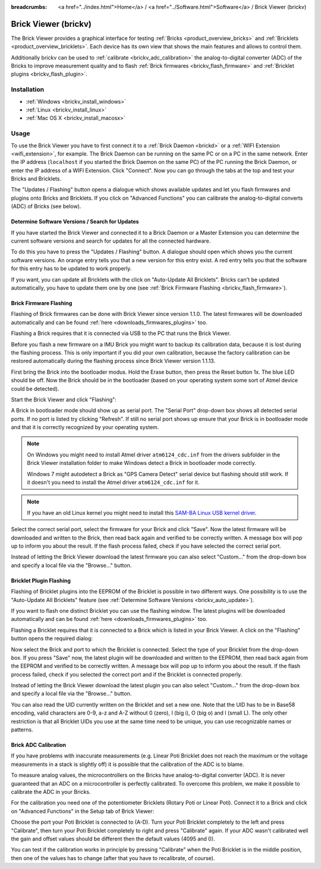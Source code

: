 
:breadcrumbs: <a href="../index.html">Home</a> / <a href="../Software.html">Software</a> / Brick Viewer (brickv)

.. _brickv:

Brick Viewer (brickv)
=====================

The Brick Viewer provides a graphical interface for
testing :ref:`Bricks <product_overview_bricks>`
and :ref:`Bricklets <product_overview_bricklets>`. Each device has its own
view that shows the main features and allows to control them.

Additionally brickv can be used to :ref:`calibrate <brickv_adc_calibration>`
the analog-to-digital converter (ADC) of the Bricks to improve measurement
quality and to flash :ref:`Brick firmwares <brickv_flash_firmware>` and
:ref:`Bricklet plugins <brickv_flash_plugin>`.


.. _brickv_installation:

Installation
------------

* :ref:`Windows <brickv_install_windows>`
* :ref:`Linux <brickv_install_linux>`
* :ref:`Mac OS X <brickv_install_macosx>`


Usage
-----

To use the Brick Viewer you have to first connect it to a
:ref:`Brick Daemon <brickd>` or a :ref:`WIFI Extension <wifi_extension>`, for
example. The Brick Daemon can be running on the same PC or on a PC in the same
network. Enter the IP address (``localhost`` if you started the Brick Daemon on
the same PC) of the PC running the Brick Daemon, or enter the IP address of a
WIFI Extension. Click "Connect". Now you can go through the tabs at the top
and test your Bricks and Bricklets.

.. image:: /Images/Screenshots/brickv_setup_tab_small.jpg
   :scale: 100 %
   :alt: Brickv (Setup Tab)
   :align: center
   :target: ../_images/Screenshots/brickv_setup_tab.jpg

The "Updates / Flashing" button opens a dialogue which shows available updates
and let you flash firmwares and plugins onto Bricks and Bricklets.
If you click on "Advanced Functions" you can calibrate the
analog-to-digital converts (ADC) of Bricks (see below).


.. _brickv_auto_update:

Determine Software Versions / Search for Updates
^^^^^^^^^^^^^^^^^^^^^^^^^^^^^^^^^^^^^^^^^^^^^^^^

If you have started the Brick Viewer and connected it to
a Brick Daemon or a Master Extension you can determine the
current software versions and search for updates for
all the connected hardware.

To do this you have to press the "Updates / Flashing" button.
A dialogue should open which shows you the current software versions.
An orange entry tells you that a new version for this entry exist.
A red entry tells you that the software for this entry has to be updated
to work properly.

.. image:: /Images/Screenshots/brickv_auto_update_small.jpg
   :scale: 100 %
   :alt: Brickv (Updates)
   :align: center
   :target: ../_images/Screenshots/brickv_auto_update.jpg

If you want, you can update all Bricklets with the click
on "Auto-Update All Bricklets". Bricks can't be updated automatically,
you have to update them one by one 
(see :ref:`Brick Firmware Flashing <brickv_flash_firmware>`).




.. _brickv_flash_firmware:

Brick Firmware Flashing
^^^^^^^^^^^^^^^^^^^^^^^

Flashing of Brick firmwares can be done with Brick Viewer since version 1.1.0.
The latest firmwares will be downloaded automatically and can be found
:ref:`here <downloads_firmwares_plugins>` too.

Flashing a Brick requires that it is connected via USB to the PC that runs the
Brick Viewer.

Before you flash a new firmware on a IMU Brick you might want to backup its
calibration data, because it is lost during the flashing process. This is
only important if you did your own calibration, because the factory calibration
can be restored automatically during the flashing process since Brick Viewer
version 1.1.13.

First bring the Brick into the bootloader modus.
Hold the Erase button, then press the Reset button 1x.
The blue LED should be off. Now the Brick should be in the bootloader
(based on your operating system some sort of Atmel device could be detected).

Start the Brick Viewer and click "Flashing":

.. image:: /Images/Screenshots/brickv_flashing_firmware_small.jpg
   :scale: 100 %
   :alt: Brickv (Brick Firmware)
   :align: center
   :target: ../_images/Screenshots/brickv_flashing_firmware.jpg

A Brick in bootloader mode should show up as serial port.
The "Serial Port" drop-down box shows all detected serial ports. If no port is
listed try clicking "Refresh". If still no serial port shows up ensure that
your Brick is in bootloader mode and that it is correctly recognized by your
operating system.

.. note::
 On Windows you might need to install Atmel driver ``atm6124_cdc.inf`` from the
 drivers subfolder in the Brick Viewer installation folder to make Windows
 detect a Brick in bootloader mode correctly.

 Windows 7 might autodetect a Brick as "GPS Camera Detect" serial device
 but flashing should still work. If it doesn't you need to install the Atmel
 driver ``atm6124_cdc.inf`` for it.

.. note::
 If you have an old Linux kernel you might need to install this
 `SAM-BA Linux USB kernel driver <http://www.embedded-it.de/en/microcontroller/eNet-sam7X.php>`__.

Select the correct serial port, select the firmware for your Brick and click
"Save". Now the latest firmware will be downloaded and written to the Brick,
then read back again and verified to be correctly written.
A message box will pop up to inform you about the result.
If the flash process failed, check if you have selected the correct serial port.

Instead of letting the Brick Viewer download the latest firmware you can also
select "Custom..." from the drop-down box and specify a local file via the
"Browse..." button.


.. _brickv_flash_plugin:

Bricklet Plugin Flashing
^^^^^^^^^^^^^^^^^^^^^^^^

Flashing of Bricklet plugins into the EEPROM of the Bricklet is
possible in two different ways. One possibility is to use the 
"Auto-Update All Bricklets" feature 
(see :ref:`Determine Software Versions <brickv_auto_update>`).

If you want to flash one distinct Bricklet you can use the flashing window. 
The latest plugins will be downloaded
automatically and can be found :ref:`here <downloads_firmwares_plugins>` too.

Flashing a Bricklet requires that it is connected to a Brick which is listed in
your Brick Viewer. A click on the "Flashing" button opens the required dialog:

.. image:: /Images/Screenshots/brickv_flashing_plugin_small.jpg
   :scale: 100 %
   :alt: Brickv (Bricklet Plugin)
   :align: center
   :target: ../_images/Screenshots/brickv_flashing_plugin.jpg

Now select the Brick and port to which the Bricklet is connected.
Select the type of your Bricklet from the drop-down box. If you press "Save" now,
the latest plugin will be downloaded and written
to the EEPROM, then read back again from the EEPROM and verified to be
correctly written. A message box will pop up to inform you about the result.
If the flash process failed, check if you selected the correct port and if the
Bricklet is connected properly.

Instead of letting the Brick Viewer download the latest plugin you can also
select "Custom..." from the drop-down box and specify a local file via the
"Browse..." button.

You can also read the UID currently written on the Bricklet and set a
new one. Note that the UID has to be in Base58 encoding, valid characters are
0-9, a-z and A-Z without 0 (zero), I (big i), O (big o) and l (small L).
The only other restriction is that all Bricklet UIDs you use at the same
time need to be unique, you can use recognizable names or patterns.


.. _brickv_adc_calibration:

Brick ADC Calibration
^^^^^^^^^^^^^^^^^^^^^

If you have problems with inaccurate measurements (e.g. Linear Poti Bricklet
does not reach the maximum or the voltage measurements in a stack is slightly off)
it is possible that the calibration of the ADC is to blame.

To measure analog values, the microcontrollers
on the Bricks have analog-to-digital converter (ADC). It is never guaranteed
that an ADC on a microcontroller is perfectly calibrated. To overcome
this problem, we make it possible to calibrate the ADC in your Bricks.

For the calibration you need one of the potentiometer Bricklets (Rotary Poti
or Linear Poti). Connect it to a Brick and click on "Advanced Functions" in
the Setup tab of Brick Viewer:

.. image:: /Images/Screenshots/brickv_advanced_functions_calibrate_small.jpg
   :scale: 100 %
   :alt: Brickv (ADC Calibration)
   :align: center
   :target: ../_images/Screenshots/brickv_advanced_functions_calibrate.jpg

Choose the port your Poti Bricklet is connected to (A-D).
Turn your Poti Bricklet completely to the left and press "Calibrate", then turn
your Poti Bricklet completely to right and press "Calibrate" again. If your ADC
wasn't calibrated well the gain and offset values should be different then
the default values (4095 and 0).

You can test if the calibration works in
principle by pressing "Calibrate" when the Poti Bricklet is in the middle position,
then one of the values has to change (after that you have to recalibrate,
of course).

